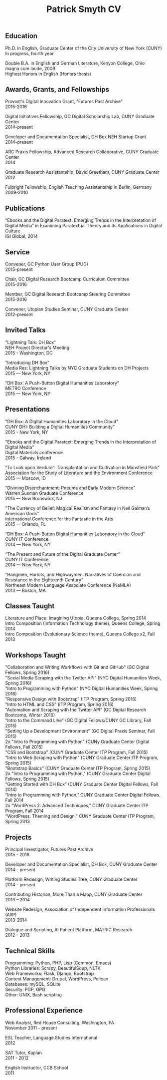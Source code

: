 #+TITLE: Patrick Smyth CV
#+OPTIONS: num:nil \n:t html-postamble:nil

** Education

Ph.D. in English, Graduate Center of the City University of New York (CUNY)
	In progress, fourth year

Double B.A. in English and German Literature, Kenyon College, Ohio
	magna cum laude, 2009
	Highest Honors in English (Honors thesis)

** Awards, Grants, and Fellowships
Provost's Digital Innovation Grant, "Futures Past Archive"
2015-2016

Digital Initiatives Fellowship, GC Digital Scholarship Lab, CUNY Graduate Center
2014-present

Developer and Documentation Specialist, DH Box NEH Startup Grant
2014-present

ARC Praxis Fellowship, Advanced Research Collaborative, CUNY Graduate Center
2014

Graduate Research Assistantship, David Greetham, CUNY Graduate Center
2012

Fulbright Fellowship, English Teaching Assistantship in Berlin, Germany
2009-2010

** Publications
“Ebooks and the Digital Paratext: Emerging Trends in the Interpretation of Digital Media” in Examining Paratextual Theory and its Applications in Digital Culture
IGI Global, 2014

** Service
Convener, GC Python User Group (PUG)
2015-present

Chair, GC Digital Research Bootcamp Curriculum Committee
2015-2016

Member, GC Digital Research Bootcamp Steering Committee
2015-2016

Convener, Utopian Studies Seminar, CUNY Graduate Center
2012-present 

** Invited Talks
"Lightning Talk: DH Box"
NEH Project Director's Meeting
2015 - Washington, DC

"Introducing DH Box"
Media Res: Lightning Talks by NYC Graduate Students on DH Projects
2015 — New York, NY

“DH Box: A Push-Button Digital Humanities Laboratory” 
METRO Conference
2015 — New York, NY

** Presentations
"DH Box: A Digital Humanities Laboratory in the Cloud" 
CUNY DHI: Building a Digital Humanities Community”
2015 - New York, NY

"Ebooks and the Digital Paratext: Emerging Trends in the Interpretation of Digital Media"
Digital Materials conference
2015 - Galway, Ireland 

“To Look upon Verdure”: Transplantation and Cultivation in Mansfield Park"
Association for the Study of Literature and the Environment Conference
2015 — Moscow, ID 

"Divining Disenchantment: Pneuma and Early Modern Science"
Warren Susman Graduate Conference
2015 — New Brunswick, NJ

"The Currency of Belief: Magical Realism and Fantasy in Neil Gaiman’s American Gods"
International Conference for the Fantastic in the Arts
2015 — Orlando, FL

“DH Box: A Push-Button Digital Humanities Laboratory in the Cloud”
CUNY IT Conference
2014 — New York, NY

“The Present and Future of the Digital Graduate Center”
CUNY IT Conference
2014 — New York, NY

“Hangmen, Harlots, and Highwaymen: Narratives of Coercion and Resistance in the Eighteenth Century” 
Northeast Modern Language Associate Conference (NeMLA)
2013 — Boston, MA

** Classes Taught

Literature and Place: Imagining Utopia, Queens College, Spring 2014
Intro Composition (Information Technology theme), Queens College, Spring 2014
Intro Composition (Evolutionary Science theme), Queens College  x2, Fall 2013

** Workshops Taught
"Collaboration and Writing Workflows with Git and GitHub" (GC Digital Fellows, Spring 2016)
"Social Media Scraping with the Twitter API" (NYC Digital Humanities Week, Spring 2016)
"Intro to Programming with Python" (NYC Digital Humanities Week, Spring 2016)
"Responsive Design with Bootstrap" (ITP Program, Spring 2016)
"Intro to HTML and CSS" (ITP Program, Spring 2016) 
"Automation and Scraping with the Twitter API" (GC Digital Research Bootcamp, Winter 2016)
"Intro to the Command Line" (GC Digital Fellows/CUNY GC Library, Fall 2015)
"Setting Up a Development Environment" (GC Digital Praxis Seminar, Fall 2015)
2x "Intro to Programming with Python" (CUNy Graduate Center Digital Fellows, Fall 2015)
"CSS and Bootstrap" (CUNY Graduate Center ITP Program, Fall 2015)
"Intro to Web Scraping with Python" (CUNY Graduate Center ITP Program, Spring 2015)
"Bootstrap Basics" (CUNY Graduate Center ITP Program, Spring 2015)
2x "Intro to Programming with Python," (CUNY Graduate Center Digital Fellows, Spring 2015)
“Getting Started with DH Box” (CUNY Graduate Center Digital Fellows, Fall 2014)
“Intro to Programming with Python,” CUNY Graduate Center Digital Fellows, Fall 2014
2x “WordPress 2: Advanced Techniques,” CUNY Graduate Center ITP Program, Fall 2014
“WordPress: Theming and Design,” CUNY Graduate Center ITP Program, Spring 2013

** Projects
Principal Investigator, Futures Past Archive
2015 - 2016

Developer and Documentation Specialist, DH Box, CUNY Graduate Center
2014 - present

Platform Redesign, Writing Studies Tree, CUNY Graduate Center
2014 - present

Contributing Historian, More Than a Mapp, CUNY Graduate Center
2013 – 2014

Website Redesign, Association of Independent Information Professionals (AIIP) 
2013-2014

Dialogue and Scripting, AI Patient Platform, MATRIC Research
2012 – 2013

** Technical Skills

Programming: Python, PHP, Lisp (Common, Emacs)
Python Libraries: Scrapy, BeautifulSoup, NLTK
Web Frameworks: Flask, Django, Bootstrap
Content Management: Drupal, WordPress, Pelican
Databases: mySQL, SQLite
Security: PGP, GPG
Other: UNIX, Bash scripting
** Professional Experience

Web Analyst, Red House Consulting, Washington, PA
November 2011 – present

ESL Teacher, Language Studies International
2012

SAT Tutor, Kaplan
2011 - 2012

English Instructor, CCB School
2011
